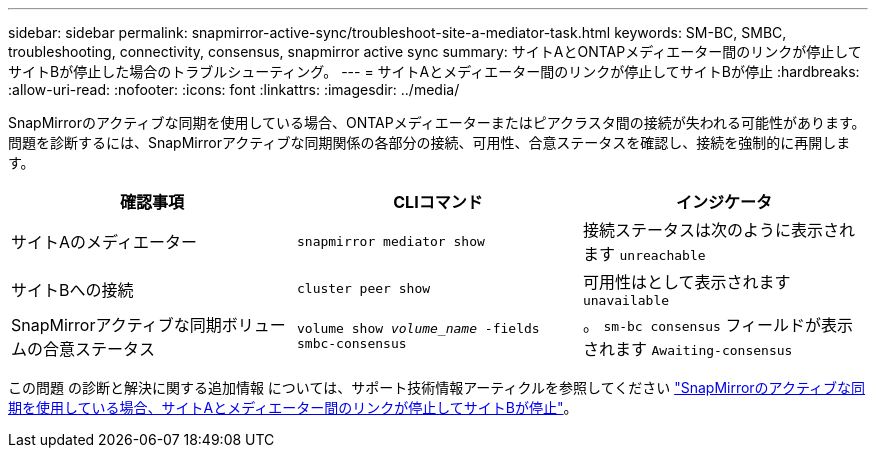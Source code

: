 ---
sidebar: sidebar 
permalink: snapmirror-active-sync/troubleshoot-site-a-mediator-task.html 
keywords: SM-BC, SMBC, troubleshooting, connectivity, consensus, snapmirror active sync 
summary: サイトAとONTAPメディエーター間のリンクが停止してサイトBが停止した場合のトラブルシューティング。 
---
= サイトAとメディエーター間のリンクが停止してサイトBが停止
:hardbreaks:
:allow-uri-read: 
:nofooter: 
:icons: font
:linkattrs: 
:imagesdir: ../media/


[role="lead"]
SnapMirrorのアクティブな同期を使用している場合、ONTAPメディエーターまたはピアクラスタ間の接続が失われる可能性があります。問題を診断するには、SnapMirrorアクティブな同期関係の各部分の接続、可用性、合意ステータスを確認し、接続を強制的に再開します。

[cols="3"]
|===
| 確認事項 | CLIコマンド | インジケータ 


| サイトAのメディエーター | `snapmirror mediator show` | 接続ステータスは次のように表示されます `unreachable` 


| サイトBへの接続 | `cluster peer show` | 可用性はとして表示されます `unavailable` 


| SnapMirrorアクティブな同期ボリュームの合意ステータス | `volume show _volume_name_ -fields smbc-consensus` | 。 `sm-bc consensus` フィールドが表示されます `Awaiting-consensus` 
|===
この問題 の診断と解決に関する追加情報 については、サポート技術情報アーティクルを参照してください link:https://kb.netapp.com/Advice_and_Troubleshooting/Data_Protection_and_Security/SnapMirror/Link_between_Site_A_and_Mediator_down_and_Site_B_down_when_using_SM-BC["SnapMirrorのアクティブな同期を使用している場合、サイトAとメディエーター間のリンクが停止してサイトBが停止"^]。
